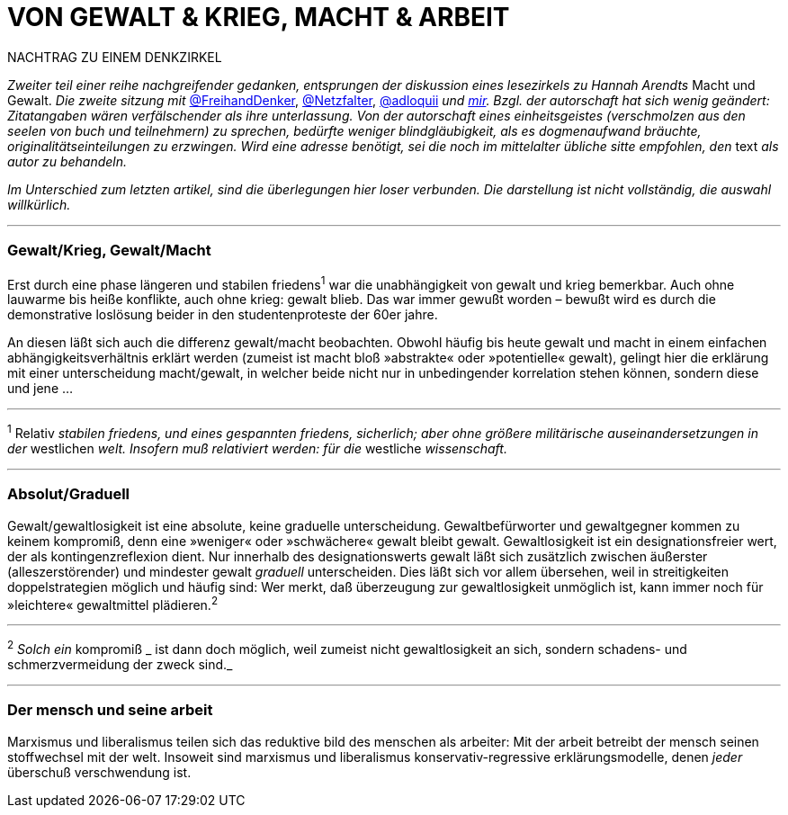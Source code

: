 # VON GEWALT & KRIEG, MACHT & ARBEIT
:hp-tags: arbeit, gewalt, macht, marxismus, mensch, 
:published_at: 2017-01-15

NACHTRAG ZU EINEM DENKZIRKEL

_Zweiter teil einer reihe nachgreifender gedanken, entsprungen der diskussion eines lesezirkels zu Hannah Arendts_ Macht und Gewalt. _Die zweite sitzung mit_ http://twitter.com/FreihandDenker[@FreihandDenker], http://twitter.com/Netzfalter[@Netzfalter], http://twitter.com/adloquii[@adloquii] _und http://twitter.com/bertrandterrier[mir]. Bzgl. der autorschaft hat sich wenig geändert: Zitatangaben wären verfälschender als ihre unterlassung. Von der autorschaft eines einheitsgeistes (verschmolzen aus den seelen von buch und teilnehmern) zu sprechen, bedürfte weniger blindgläubigkeit, als es dogmenaufwand bräuchte, originalitätseinteilungen zu erzwingen. Wird eine adresse benötigt, sei die noch im mittelalter übliche sitte empfohlen, den_ text _als autor zu behandeln._

_Im Unterschied zum letzten artikel, sind die überlegungen hier loser verbunden. Die darstellung ist nicht vollständig, die auswahl willkürlich._


---

### Gewalt/Krieg, Gewalt/Macht

Erst durch eine phase längeren und stabilen friedens^1^ war die unabhängigkeit von gewalt und krieg bemerkbar. Auch ohne lauwarme bis heiße konflikte, auch ohne krieg: gewalt blieb. Das war immer gewußt worden – bewußt wird es durch die demonstrative loslösung beider in den studentenproteste der 60er jahre.


An diesen läßt sich auch die differenz gewalt/macht beobachten. Obwohl häufig bis heute gewalt und macht in einem einfachen abhängigkeitsverhältnis erklärt werden (zumeist ist macht bloß »abstrakte« oder »potentielle« gewalt), gelingt hier die erklärung mit einer unterscheidung macht/gewalt, in welcher beide nicht nur in unbedingender korrelation stehen können, sondern diese und jene … 

---

^1^ Relativ _stabilen friedens, und eines gespannten friedens, sicherlich; aber ohne größere militärische auseinandersetzungen in der_ westlichen _welt. Insofern muß relativiert werden: für die_ westliche _wissenschaft._


---

### Absolut/Graduell

Gewalt/gewaltlosigkeit ist eine absolute, keine graduelle unterscheidung. Gewaltbefürworter und gewaltgegner kommen zu keinem kompromiß, denn eine »weniger« oder »schwächere« gewalt bleibt gewalt. Gewaltlosigkeit ist ein designationsfreier wert, der als kontingenzreflexion dient. Nur innerhalb des designationswerts gewalt läßt sich zusätzlich zwischen äußerster (alleszerstörender) und mindester gewalt _graduell_ unterscheiden. Dies läßt sich vor allem übersehen, weil in streitigkeiten doppelstrategien möglich und häufig sind: Wer merkt, daß überzeugung zur gewaltlosigkeit unmöglich ist, kann immer noch für »leichtere« gewaltmittel plädieren.^2^ 

---

^2^ _Solch ein_ kompromiß _ ist dann doch möglich, weil zumeist nicht gewaltlosigkeit an sich, sondern schadens- und schmerzvermeidung der zweck sind._

---

### Der mensch und seine arbeit

Marxismus und liberalismus teilen sich das reduktive bild des menschen als arbeiter: Mit der arbeit betreibt der mensch seinen stoffwechsel mit der welt. Insoweit sind marxismus und liberalismus konservativ-regressive erklärungsmodelle, denen _jeder_ überschuß verschwendung ist.
